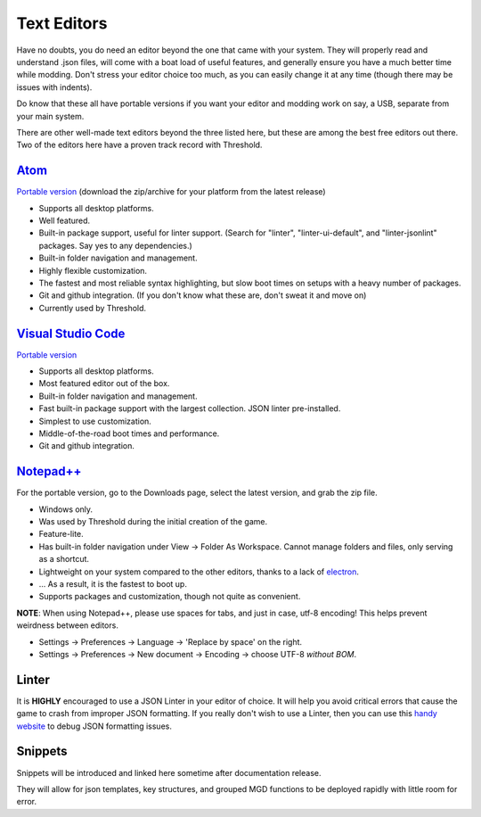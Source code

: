 .. _Editors:

**Text Editors**
==========================
Have no doubts, you do need an editor beyond the one that came with your system.
They will properly read and understand .json files, will come with a boat load of useful features, and generally ensure you have a much better time while modding.
Don't stress your editor choice too much, as you can easily change it at any time (though there may be issues with indents).

Do know that these all have portable versions if you want your editor and modding work on say, a USB, separate from your main system.

There are other well-made text editors beyond the three listed here, but these are among the best free editors out there. Two of the editors here have a proven track record with Threshold.

`Atom <https://atom.io>`_
----------------------------
`Portable version <https://github.com/atom/atom/releases>`_ (download the zip/archive for your platform from the latest release)

* Supports all desktop platforms.
* Well featured.
* Built-in package support, useful for linter support. (Search for "linter", "linter-ui-default", and "linter-jsonlint" packages. Say yes to any dependencies.)
* Built-in folder navigation and management.
* Highly flexible customization.
* The fastest and most reliable syntax highlighting, but slow boot times on setups with a heavy number of packages.
* Git and github integration. (If you don't know what these are, don't sweat it and move on)
* Currently used by Threshold.

`Visual Studio Code <https://code.visualstudio.com/>`_
--------------------------------------------------------
`Portable version <https://code.visualstudio.com/docs/editor/portable>`_

* Supports all desktop platforms.
* Most featured editor out of the box.
* Built-in folder navigation and management.
* Fast built-in package support with the largest collection. JSON linter pre-installed.
* Simplest to use customization.
* Middle-of-the-road boot times and performance.
* Git and github integration.


`Notepad++ <https://notepad-plus-plus.org/resources/>`_
--------------------------------------------------------
For the portable version, go to the Downloads page, select the latest version, and grab the zip file.

* Windows only.
* Was used by Threshold during the initial creation of the game.
* Feature-lite.
* Has built-in folder navigation under View -> Folder As Workspace. Cannot manage folders and files, only serving as a shortcut.
* Lightweight on your system compared to the other editors, thanks to a lack of `electron <https://www.electronjs.org/>`_.
* ... As a result, it is the fastest to boot up.
* Supports packages and customization, though not quite as convenient.

**NOTE**: When using Notepad++, please use spaces for tabs, and just in case, utf-8 encoding! This helps prevent weirdness between editors.

* Settings -> Preferences -> Language -> 'Replace by space' on the right.
* Settings -> Preferences -> New document -> Encoding -> choose UTF-8 *without BOM*.

.. _Linter:

**Linter**
-----------
It is **HIGHLY** encouraged to use a JSON Linter in your editor of choice.
It will help you avoid critical errors that cause the game to crash from improper JSON formatting.
If you really don't wish to use a Linter, then you can use this `handy website <https://jsonformatter.curiousconcept.com/>`_ to debug JSON formatting issues.

**Snippets**
-------------
Snippets will be introduced and linked here sometime after documentation release.

They will allow for json templates, key structures, and grouped MGD functions to be deployed rapidly with little room for error.

